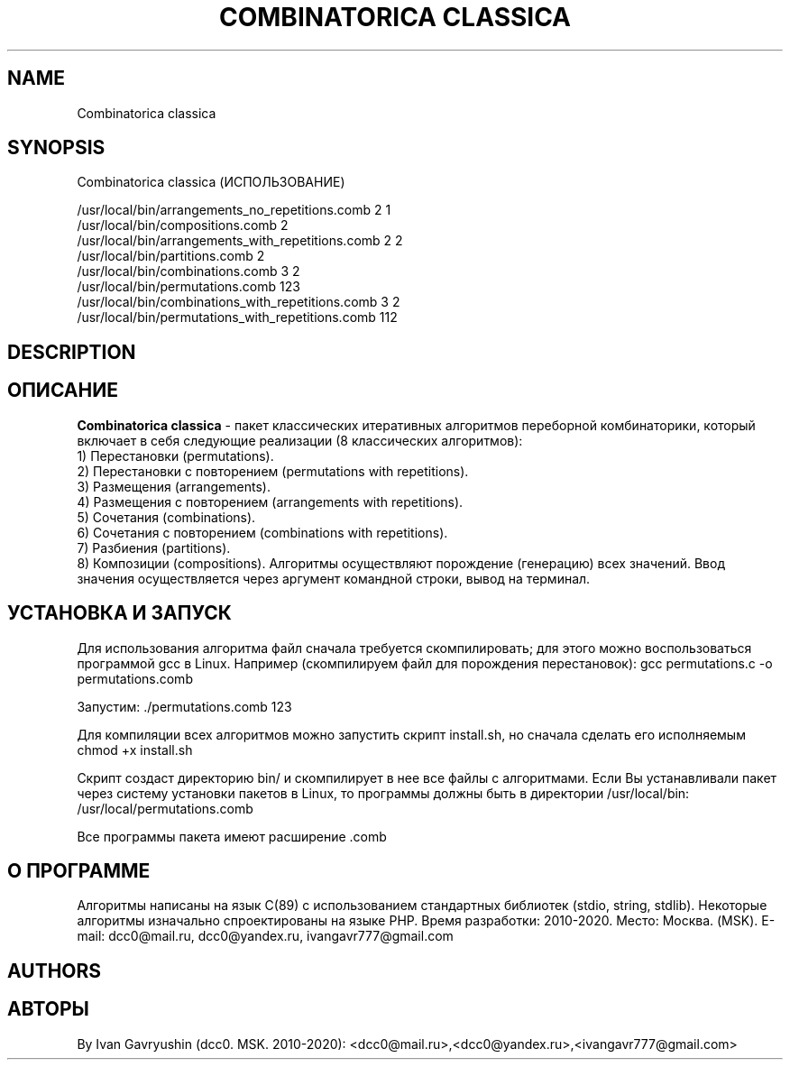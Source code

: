 '\" t

.TH "COMBINATORICA CLASSICA" "8" "26\ \&FEBRARY\ \&2024" "COMBINATORICA CLASSICA 9.9.9" "COMBINATORICA CLASSICA"

.SH "NAME"
Combinatorica classica
.SH "SYNOPSIS"
Combinatorica classica (ИСПОЛЬЗОВАНИЕ)

   /usr/local/bin/arrangements_no_repetitions.comb  2 1
   /usr/local/bin/compositions.comb  2
   /usr/local/bin/arrangements_with_repetitions.comb  2 2
   /usr/local/bin/partitions.comb 2
   /usr/local/bin/combinations.comb 3 2
   /usr/local/bin/permutations.comb 123
   /usr/local/bin/combinations_with_repetitions.comb 3 2
   /usr/local/bin/permutations_with_repetitions.comb 112

.SH "DESCRIPTION"
.SH "ОПИСАНИЕ"
\fBCombinatorica classica\fR  - пакет классических итеративных алгоритмов переборной комбинаторики,
который включает в себя следующие реализации (8 классических алгоритмов):
 1) Перестановки (permutations).
 2) Перестановки с повторением (permutations with repetitions).
 3) Размещения (arrangements).
 4) Размещения с повторением (arrangements with repetitions).
 5) Сочетания (combinations).
 6) Сочетания с повторением (combinations with repetitions).
 7) Разбиения (partitions).
 8) Композиции (compositions).
Алгоритмы осуществляют порождение (генерацию) всех значений.
Ввод значения осуществляется через аргумент командной строки, вывод на терминал.

.SH "УСТАНОВКА И ЗАПУСК"

Для использования алгоритма файл сначала требуется скомпилировать;
для этого можно воспользоваться программой gcc в Linux.
Например (скомпилируем файл для порождения перестановок): gcc permutations.c -o permutations.comb

Запустим: ./permutations.comb 123

Для компиляции всех алгоритмов можно запустить скрипт install.sh, но сначала сделать его исполняемым chmod +x install.sh

Скрипт создаст директорию bin/ и скомпилирует в нее все файлы с алгоритмами.
Если Вы устанавливали пакет через систему установки пакетов в Linux, то программы должны быть в директории
/usr/local/bin: /usr/local/permutations.comb

Все программы пакета имеют расширение .comb

.SH "О ПРОГРАММЕ"
Алгоритмы написаны на язык C(89) с использованием стандартных библиотек (stdio, string, stdlib).
Некоторые алгоритмы изначально спроектированы на языке PHP.
Время разработки: 2010-2020. Место: Москва. (MSK). E-mail: dcc0@mail.ru, dcc0@yandex.ru, ivangavr777@gmail.com


.SH "AUTHORS"
.SH "АВТОРЫ"
By Ivan Gavryushin (dcc0. MSK. 2010-2020): <dcc0@mail.ru>,<dcc0@yandex.ru>,<ivangavr777@gmail.com>
